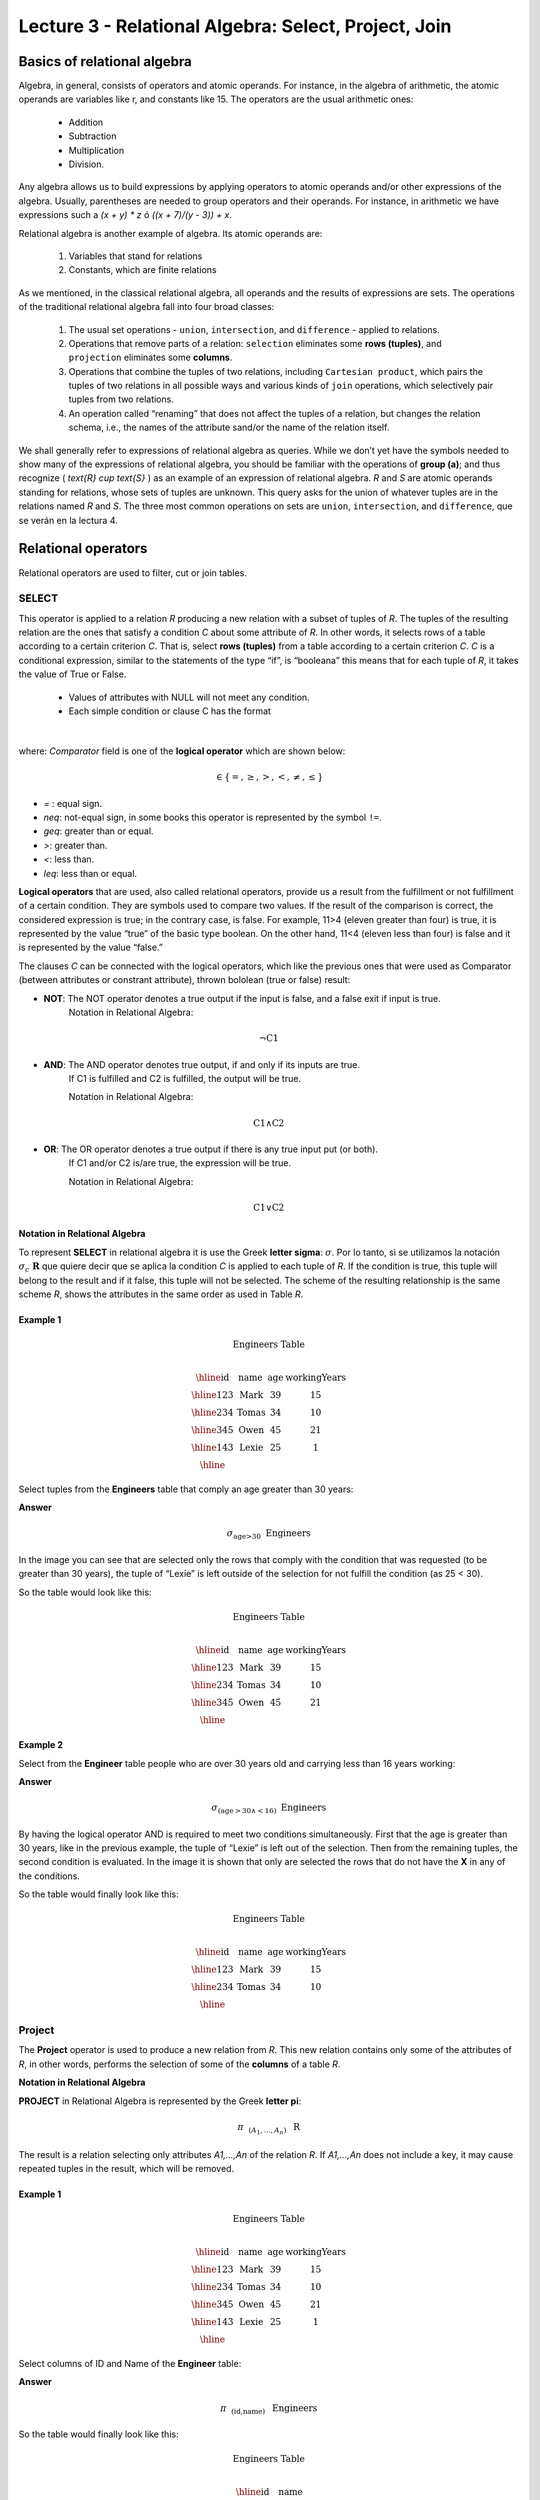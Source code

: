 Lecture 3 - Relational Algebra: Select, Project, Join
-------------------------------------------------------

Basics of relational algebra
~~~~~~~~~~~~~~~~~~~~~~~~~~~~~~~~

.. index:: Basics of relational algebra

Algebra, in general, consists of operators and atomic operands. For instance, in the algebra of 
arithmetic, the atomic operands are variables like r, and constants like 15. The operators are 
the usual arithmetic ones:

 * Addition
 * Subtraction
 * Multiplication
 * Division.

Any algebra allows us to build expressions by applying operators to atomic operands and/or 
other expressions of the algebra. Usually, parentheses are needed to group operators and their 
operands. For instance, in arithmetic we have expressions such a `(x + y) * z` ó `((x + 7)/(y - 3)) + x`.

Relational algebra is another example of algebra. Its atomic operands are:

 1.  Variables that stand for relations
 2.  Constants, which are finite relations

As we mentioned, in the classical relational algebra, all operands and the results of expressions are sets. 
The operations of the traditional relational algebra fall into four broad classes:

 1. The usual set operations - ``union``, ``intersection``, and ``difference`` - applied to relations.
 2. Operations that remove parts of a relation: ``selection`` eliminates some **rows (tuples)**, and ``projection`` eliminates some **columns**.
 3. Operations that combine the tuples of two relations, including ``Cartesian product``, which pairs the tuples of two relations in all possible ways and various kinds of ``join`` operations, which selectively pair tuples from two relations.
 4. An operation called “renaming” that does not affect the tuples of a relation, but changes the relation schema, i.e., the names of the attribute sand/or the name of the relation itself.

We shall generally refer to expressions of relational algebra as queries. While we don’t yet
have the symbols needed to show many of the expressions of relational algebra, you should be
familiar with the operations of **group (a)**; and thus recognize ( `\text{R} \cup \text{S}` ) as an example 
of an expression of relational algebra. `R` and `S` are atomic operands standing for relations,
whose sets of tuples are unknown. This query asks for the union of whatever tuples are in the
relations named `R` and `S`.
The three most common operations on sets are ``union``, ``intersection``, and ``difference``, que se verán en la lectura 4.  

.. role:: sql(code)
   :language: sql
   :class: highlight

Relational operators
~~~~~~~~~~~~~~~~~~~~

.. index:: Relational operators

Relational operators are used to filter, cut or join tables.

SELECT
*******
.. index:: SELECT in relational algebra

This operator is applied to a relation `R` producing a new relation with a subset of tuples of `R`. 
The tuples of the resulting relation are the ones that satisfy a condition `C` about some attribute
of `R`. In other words, it selects rows of a table according to a certain criterion `C`. That is, 
select **rows (tuples)** from a table according to a certain criterion `C`.
`C` is a conditional expression, similar to the statements of the type “if”, is “booleana” this means 
that for each tuple of `R`, it takes the value of True or False.

 * Values of attributes with NULL will not meet any condition.
 * Each simple condition or clause C has the format

.. math::

   \text{<Atributte> <Comparator> <Atributte or Constant>}

where: `Comparator` field is one of the **logical operator** which are shown below:

.. math::
    \text{<Comparator>}  \in {\{=,\geq,>,<, \neq,\leq \}}

* `=` : equal sign.


* `\neq`: not-equal sign, in some books this operator is represented by the symbol ``!=``.
        
* `\geq`: greater than or equal.

* `>`: greater than.
 
* `<`: less than.

* `\leq`: less than or equal.

**Logical operators** that are used, also called relational operators, provide us a result from 
the fulfillment or not fulfillment of a certain condition. They are symbols used to compare two 
values. If the result of the comparison is correct, the considered expression is true; in the 
contrary case, is false. For example, 11>4 (eleven greater than four) is true, it is represented 
by the value “true” of the basic type boolean. On the other hand, 11<4 (eleven less than four) 
is false and it is represented by the value “false.”

The clauses `C` can be connected with the logical operators, which like the previous ones that 
were used as Comparator (between attributes or constrant attribute), thrown bololean (true or false) result:

* **NOT**: The NOT operator denotes a true output if the input is false, and a false exit if input is true. 
    Notation in Relational Algebra: 

.. math::
		¬ \text{C1}

* **AND**:  The AND operator denotes true output, if and only if its inputs are true. 
    If C1 is fulfilled and C2 is fulfilled, the output will be true.
    
    Notation in Relational Algebra:
  
.. math::
		\text{C1} \wedge \text{C2}
    
* **OR**:  The OR operator denotes a true output if there is any true input put (or both).
   If C1 and/or C2 is/are true, the expression will be true.

   Notation in Relational Algebra: 

.. math:: 
		\text{C1} \vee \text{C2}

**Notation in Relational Algebra**

To represent **SELECT** in relational algebra it is use the Greek **letter sigma**:
:math:`\sigma`. Por lo tanto, si se utilizamos la notación
:math:`\sigma_{c} \ \boldsymbol{R}` que quiere decir que se aplica la 
condition `C` is applied to each tuple of `R`. If the condition is true, this 
tuple will belong to the result and if it false, this tuple will not be selected. 
The scheme of the resulting relationship is the same scheme `R`, shows the attributes
in the same order as used in Table `R`. 

Example 1
^^^^^^^^^

.. math::

 \textbf{Engineers Table} \\

   \begin{array}{|c|c|c|c|}
    \hline
    \textbf{id} & \textbf{name} & \textbf{age} & \textbf{workingYears}\\
    \hline
    123 & \text{Mark} & 39 & 15 \\
    \hline
    234 & \text{Tomas} & 34 & 10 \\
    \hline
    345 & \text{Owen} & 45 & 21 \\
    \hline
    143 & \text{Lexie} & 25 &  1 \\
    \hline
  \end{array}

Select tuples from the **Engineers** table that comply an age greater than 30 years:

**Answer**

.. math::
     \sigma_{\text{age>30}} \hspace{0.2cm} \text{Engineers}

.. image:: ../../../sql-course/src/select2.png
   :align: center

In the image you can see that are selected only the rows that comply with the condition that
was requested (to be greater than 30 years), the tuple of “Lexie” is left outside of the selection 
for not fulfill the condition (as 25 < 30). 

So the table would look like this:

.. math::

 \textbf{Engineers Table} \\

   \begin{array}{|c|c|c|c|}
    \hline
    \textbf{id} & \textbf{name} & \textbf{age} & \textbf{workingYears}\\
    \hline
    123 & \text{Mark} & 39 & 15 \\
    \hline
    234 & \text{Tomas} & 34 & 10 \\
    \hline
    345 & \text{Owen} & 45 & 21 \\
    \hline
  \end{array}

Example 2
^^^^^^^^^

Select from the **Engineer** table people who are over 30 years old and carrying less than 16 years working:

**Answer**

.. math::
    \sigma_{(\text{age} >30 \wedge  <16)}  \ \text{Engineers}

.. image:: ../../../sql-course/src/select3.png
      :align: center

By having the logical operator AND is required to meet two conditions simultaneously. 
First that the age is greater than 30 years, like in the previous example, the tuple 
of “Lexie” is left out of the selection. Then from the remaining tuples, the second 
condition is evaluated. In the image it is shown that only are selected the rows that 
do not have the **X** in any of the conditions. 

So the table would finally look like this:

.. math::

 \textbf{Engineers Table} \\

 \begin{array}{|c|c|c|c|}
  \hline
  \textbf{id} & \textbf{name} & \textbf{age} & \textbf{workingYears} \\
  \hline
  123 & \text{Mark} & 39 & 15 \\
  \hline
  234 & \text{Tomas} & 34 & 10 \\
  \hline
 \end{array}

Project
*******

.. index:: Project in relational algebra

The **Project** operator is used to produce a new relation from `R`. This new relation 
contains only some of the attributes of `R`, in other words, performs the selection 
of some of the **columns** of a table `R`.

**Notation in Relational Algebra**

**PROJECT** in Relational Algebra is represented by the Greek **letter pi**:

.. math::
       \pi \hspace{0.2cm} _{(A_1,...,A_n)} \hspace{0.3cm} \text{R}

The result is a relation selecting only attributes `A1,...,An` of the relation `R`. 
If `A1,...,An` does not include a key, it may cause repeated tuples in the result, 
which will be removed.

Example 1
^^^^^^^^^
.. math::

 \textbf{Engineers Table} \\

 \begin{array}{|c|c|c|c|}
  \hline
  \textbf{id} & \textbf{name} & \textbf{age} & \textbf{workingYears} \\
  \hline
  123 & \text{Mark} & 39 & 15 \\
  \hline
  234 & \text{Tomas} & 34 & 10 \\
  \hline
  345 & \text{Owen} & 45 & 21 \\
  \hline
  143 & \text{Lexie} & 25 & 1 \\
  \hline
 \end{array}

Select columns of ID and Name of the **Engineer** table:

**Answer**

.. math::
           \pi \hspace{0.2cm}_{(\text{id,name})} \hspace{0.3cm} \text{Engineers}

So the table would finally look like this:

.. math::

 \textbf{Engineers Table}  \\

 \begin{array}{|c|c|}
  \hline
  \textbf{id} & \textbf{name} \\
  \hline
  123 & \text{Mark} \\
  \hline
  234 & \text{Tomas} \\
  \hline
  345 & \text{Owen} \\
  \hline
  143 & \text{Lexie} \\
  \hline
 \end{array}

Example 2
^^^^^^^^^

Select id and name of the Engineers who have more than 30 years old.

**Answer**

.. math::
       \pi \hspace{0.2cm} _{(\text{id,name})} (\sigma_{\text{age>30}} \hspace{0.3cm} \text{Engineers})

.. image:: ../../../sql-course/src/prosel.png
   :align: center

It is appreciated that the tuples that do not meet the condition of selection are left out of the 
result, then it is performed a **PROJECT** on the rows of the result, separating only the columns that 
contain the id and name attributes. Finally the table would look like this:

.. math::

 \textbf{Engineers Table} \\

 \begin{array}{|c|c|}
  \hline
  \textbf{id} & \textbf{name} \\
  \hline
  123 & \text{Mark} \\
  \hline
  234 & \text{Tomas} \\
  \hline
  345 & \text{Owen} \\
  \hline
 \end{array}


Cross-Product
*************

.. index:: Cross-Product in Relational Algebra

In theory of sets, the **Cross-Product** (or Cartesian product) of two sets is an operation that results 
in another set whose elements are all the ordered pairs that can be formed by taking
the first element of the pair of the first set, and the second element of the second
set. In Relational Algebra this idea is maintain except that `R` and `S` are relations,
so the members of `R` and `S` are tuples, which generally consist of more than one component,
which result of the link with a tuple of `R` with a tuple of `S` is a longer tuple, with
one component for each of the components of the constituent tuples. That is, **CROSS-PRODUCT**
defines a relation that is the concatenation of each of the rows of the relation 
`R` with each of the rows in the relation `S`.

**Notation in Relational Algebra**

To represent Cross-product in Relational Algebra, it is used the following terminology:

.. math::
    \text{R} \times \text{S}

By convention for the previous statement, the components of `R` precede `S` components in 
the order of attributes for the result, creating a new relationship with all possible 
combinations of tuples of `R` and `S`. The number of tuples of the resulting new relation 
is the multiplication of the number of tuples of `R` by the number of tuples that have 
`S` (product of both).
If `R` and `S` have some common attributes, then we must invent new names for at least one 
of each pair of identical attributes. To eliminate ambiguity of an attribute `a`, which 
is in `R` and `S`, it is used `R.a` for the attribute of `R` and `S.a` for the attribute of `S`.


Noteworthy that by notation: 

.. math::
    \text{R} \times \text{S} \neq  \text{S} \times \text{R}


Example 1
^^^^^^^^^
.. image:: ../../../sql-course/src/CROSS-PRODUCT1.png
   :align: center

With the given tables make the Cross-product of `R` with `S`:

.. image:: ../../../sql-course/src/CROSS-PRODUCT2.png
   :align: center

With blue are highlighted the tuples which come from `R` that are
preceded and mixed with the ones of `S` highlighted in green. 

With the given tables make a Cross-product of `S` with `R`:

.. image:: ../../../sql-course/src/CROSS-PRODUCT3.png
   :align: center

Example 2
^^^^^^^^^

Given the following tables:

.. math::

 \textbf{Engineers Table} \\

 \begin{array}{|c|c|c|}
  \hline
  \textbf{id} & \textbf{name} & \textbf{d#} \\
  \hline
  123 & \text{Mark} & 39 \\
  \hline
  234 & \text{Tomas} & 34 \\
  \hline
  143 & \text{Lexie} & 25 \\
  \hline
 \end{array}

 \textbf{Projects Table} \\

 \begin{array}{|c|c|}
  \hline
  \textbf{project} & \textbf{duration} \\
  \hline
  \text{ACU0034} & 300 \\
  \hline
  \text{USM7345} & 60 \\
  \hline
 \end{array}

Write the resulting table to perform the following operation:

.. math::
    \textbf{Engineers} \times \textbf{Projects}

**Answer**

.. math::

 \textbf{Engineers} \times \textbf{Projects} \\

 \begin{array}{|c|c|c|c|c|}
  \hline
  \textbf{id} & \textbf{name} & \textbf{d#} & \textbf{project} & \textbf{duration} \\
  \hline
  123 & \text{Mark} & 39 & \text{ACU0034} & 300 \\
  \hline
  123 & \text{Mark} & 39 & \text{USM7345} & 60 \\
  \hline
  234 & \text{Tomas} & 34 & \text{ACU0034} & 300 \\
  \hline
  234 & \text{Tomas} & 34 & \text{USM7345} & 60 \\
  \hline
  143 & \text{Lexie} & 25 & \text{ACU0034} & 300 \\
  \hline
  143 & \text{Lexie} & 25 & \text{USM7345} & 60 \\
  \hline
 \end{array}

NATURALJOIN
************

.. index:: NaturalJoin in relational algebra

This operator is used when there is the need to link relations linking only tuples 
that match somehow. **NATURALJOIN** joins only the pairs of tuples of `R` and `S` that are 
common. More precisely a tuple `r` of `R` and a tuple `s` of `S` are matched correctly if 
and only if `r` and `s` coincide in each of the values of the common attributes, the 
result of the linking is a tuple, called “joined tuple.” So when performing 
**NATURALJOIN** it is obtained a relation with the attributes of both relations that 
have the same value in the common attributes.

**Notation in Relational Algebra**

For denoting **NATURALJOIN** it is used the following symbols:

.. math::
   \text{R} \rhd \hspace{-0.1cm} \lhd \text{S}

**Equivalence with basic operators**

NATURALJOIN can be written in terms of some operators already seen, the equivalence is:

.. math::
   R \rhd \hspace{-0.1cm} \lhd S=  \pi \hspace{0.2cm} _{R.A_1,...,R.A_n,  S.A_1,...,S.A_n} (\sigma_{R.A_1=S.A_1 \wedge ... \wedge R.A_n=S.A_n  }\hspace{0.3cm} (R \times S ))

**Método**

    1. Perform the CROSS-PRODUCT `R \times S`.
    2. Select those rows of the Cartesian product for which the common attributes have the same value.
    3. Delete from the result an occurrence (column) of each of the common attributes.


Example 1
^^^^^^^^^

.. math::

 \textbf{R}  \\

 \begin{array}{|c|c|c|}
  \hline
  \textbf{a} & \textbf{b} & \textbf{c} \\
  \hline
  1 & 2 & 3 \\
  \hline
  4 & 5 & 6 \\
  \hline
 \end{array}

 \textbf{S} \\

 \begin{array}{|c|c|}
  \hline
  \textbf{c} & \textbf{d} \\
  \hline
  7 & 5 \\
  \hline
  6 & 2 \\
  \hline
  3 & 4 \\
  \hline
 \end{array}

With the tables given make a NaturalJoin of `R` and `S`:

.. image:: ../../../sql-course/src/NATURALJOIN.png
    :align: center

The attribute that has in common `R` and `S` is the attribute `C`, so the 
tuples are join where `C` has the same value in `R` and `S`.

.. math::
 \textbf{R} \rhd \hspace{-0.1cm} \lhd \textbf{S} \\

 \begin{array}{|c|c|c|c|}
  \hline
  \textbf{a} & \textbf{b} & \textbf{c} & \textbf{d} \\
  \hline
  1 & 2 & 3 & 4 \\
  \hline
  4 & 5 & 6 & 2 \\
  \hline
 \end{array}

Example 2
^^^^^^^^^

Perform **NATURALJOIN** to the following tables:

.. math::

 \textbf{Engineers Table} \\

 \begin{array}{|c|c|c|}
  \hline
  \textbf{id} & \textbf{name} & \textbf{d#} \\
  \hline
  123 & \text{Mark} & 39 \\
  \hline
  234 & \text{Tomas} & 34\\
  \hline
  143 & \text{Lexie} & 25 \\
  \hline
  090 & \text{Maria} & 34 \\
  \hline
 \end{array}

 \textbf{Projects Table} \\

 \begin{array}{|c|c|}
  \hline
  \textbf{d#} & \textbf{project}\\
  \hline
  39 & \text{ACU0034} \\
  \hline
  34 & \text{USM7345} \\
  \hline
 \end{array}

**Answer**

.. math::

 \textbf{Engineers} \rhd \hspace{-0.1cm} \lhd \textbf{Projects} \\

 \begin{array}{|c|c|c|c|}
  \hline
  \textbf{id} & \textbf{name} & \textbf{d#} & \textbf{project} \\
  \hline
  123 & \text{Mark} & 39 & \text{ACU0034} \\
  \hline
  234 & \text{Tomas} & 34 & \text{USM7345} \\
  \hline
  090 & \text{Maria} & 34 & \text{USM7345} \\
  \hline
 \end{array}



THETAJOIN
**********

.. index:: ThetaJoin in relational algebra

It defines a relation containing tuples that satisfy the predicate C in the 
Cartesian product(CROSS-PRODUCT) of `R \times S`. It connects relations when 
the values ​​of certain columns have a specific interrelation. The condition `C` 
is of the form `R.ai` <operator_of_comparation> `S.bi`, this condition is of the
same type used SELECT. The predicate does not have to be defined on common 
attributes. The term “join” usually refers to **THETHAJOIN**.


**Notation in Relational Algebra**

The notation of the **THETAJOIN** is the same symbol used for NATURALJOIN; the difference 
is that **THETHAJOIN** carries the predicate `C`:


.. math::
    \text{R} \rhd \hspace{-0.1cm} \lhd_C \text{S} \\

    \text{C = <Atributte> <Comparator> <Atributte o Constant>} \\

    \text{Donde:}\\

    \text{<Comparator>} \in {\{=,\geq,>,<, \neq,\leq \}}\\

**Equivalence with basic operators**

As NATURALJOIN, THETAJOIN can be written in function of previously viewed operators:

.. math::
   R \rhd \hspace{-0.1cm} \lhd_C S= \sigma_{F} (R \times S)

**Method**

   1. Form the CROSS-PRODUCT `R \times S`.
   2. Select, in the product, only the tuple that satisfy the condition `C`.

Example 1
^^^^^^^^^

.. math::

 \textbf{R} \\

 \begin{array}{|c|c|c|c|}
  \hline
  \textbf{a} & \textbf{b} & \textbf{c} & \textbf{d} \\
  \hline
  1 & 3 & 5 & 7 \\
  \hline
  3 & 2 & 9 & 1 \\
  \hline
  2 & 3 & 5 & 4 \\
  \hline
 \end{array}

 \textbf{S} \\

 \begin{array}{|c|c|c|}
  \hline
  \textbf{a} & \textbf{c} & \textbf{e} \\
  \hline
  1 & 5 & 2 \\
  \hline
  1 & 5 & 9 \\
  \hline
  3 & 9 & 2 \\
  \hline
  2 & 3 & 7 \\
  \hline
 \end{array}

Write the resultant table as you do the following operation:

.. math::
   R \rhd \hspace{-0.1cm} \lhd_{(A >= E)} S 

**Answer**

.. image:: ../../../sql-course/src/THETAJOIN1.png
    :align: center

It is compared the attribute `A` of the first row of `R` with each of the values of attribute `E` 
of the `S` table. In this case, none of the comparisons returns the true value (true).

.. image:: ../../../sql-course/src/THETAJOIN2.png
    :align: center
Then it is compared the attribute `A` in the second row of `R` with each of the values of the 
attribute `E` of the table S. In this case, 2 comparisons return the true value (true), so that 
in the relation of resultant will be the second row of `R` mixed with the first and third row of `S`.

.. image:: ../../../sql-course/src/THETAJOIN3.png
    :align: center

In the same way, now it is compared the value of `A` of the third tuple of `R`. 
Once again, 2 tuples of `S` comply with the condition. 

.. math::

 \textbf{S} \\

 \begin{array}{|c|c|c|c|c|c|c|}
  \hline
  \textbf{R.a} & \textbf{b} & \textbf{R.c} & \textbf{d} & \textbf{S.a} & \textbf{S.c} & \textbf{e} \\
  \hline
  3 & 2 & 9 & 1 & 1 & 5 & 2 \\
  \hline
  3 & 2 & 9 & 1 & 3 & 9 & 2 \\
  \hline
  2 & 3 & 5 & 4 & 1 & 5 & 2 \\
  \hline
  2 & 3 & 5 & 4 & 3 & 9 & 2 \\
  \hline
 \end{array}

Example 2
^^^^^^^^^

With the following conceptual scheme, find the names of the directors of each department:

Department (numDpto, name, nIFDirector,  dateStart)

Employee (nIF, name, address, salary, dpto, nIFSupervisor)

**Answer**

.. math::
    \pi_{(\text{Department.name,Employee.name})} (\text{Department} \rhd \hspace{-0.1cm} \lhd_{\text{nIFDirector=nIF}} \text{Employee})

* Tuples with Null in the "Attributes of the Meeting", are not included in the result.


EXERCISES
***********

Consider the following databases:

1.  Person ( name, age, gender ) : name is a key.

2.  Frequents ( name, pizzeria ) : (name, pizzeria) is a key.

3.  Eats ( name, pizza ) : (name, pizza) is a key.

4.  Serves ( pizzeria, pizza, price ): (pizzeria, pizza) is a key.

Write relational algebra expressions for the following five queries.

*  Select those people who eat pizzas with extra cheese.

*  Select those people who eat pizzas with extra cheese and frequent the pizzeria X.

